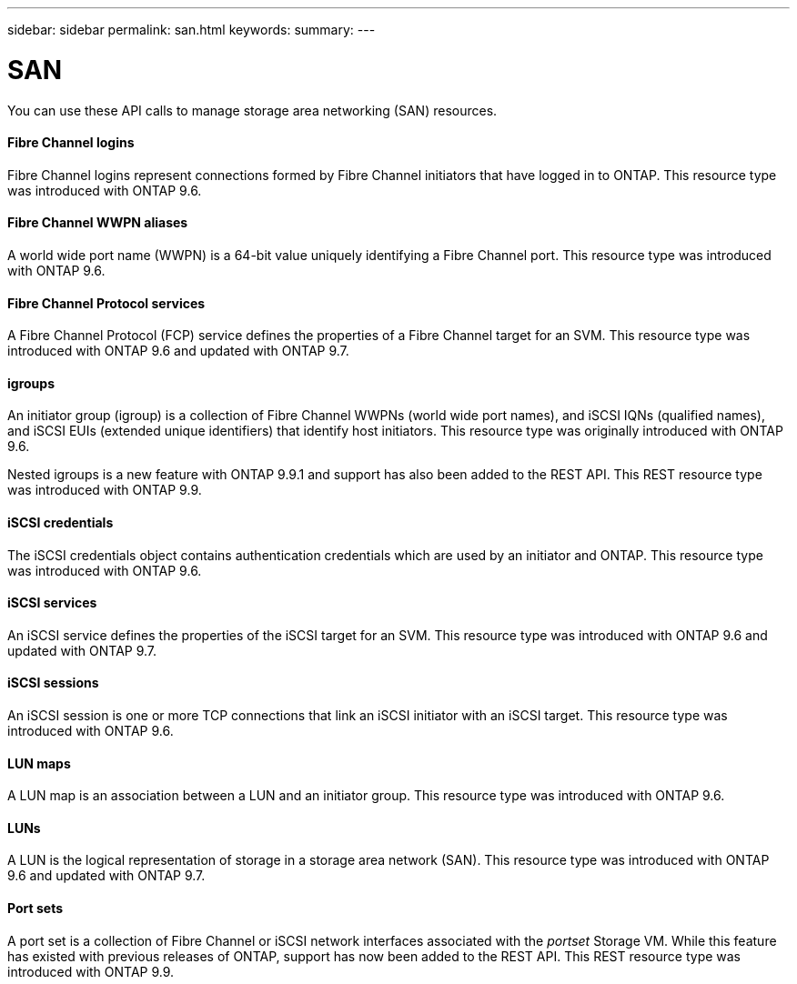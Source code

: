 ---
sidebar: sidebar
permalink: san.html
keywords:
summary:
---

= SAN
:hardbreaks:
:nofooter:
:icons: font
:linkattrs:
:imagesdir: ./media/

//
// This file was created with NDAC Version 2.0 (August 17, 2020)
//
// 2020-12-10 15:58:00.935977
//

[.lead]
You can use these API calls to manage storage area networking (SAN) resources.

==== Fibre Channel logins

Fibre Channel logins represent connections formed by Fibre Channel initiators that have logged in to ONTAP. This resource type was introduced with ONTAP 9.6.

==== Fibre Channel WWPN aliases

A world wide port name (WWPN) is a 64-bit value uniquely identifying a Fibre Channel port.  This resource type was introduced with ONTAP 9.6.

==== Fibre Channel Protocol services

A Fibre Channel Protocol (FCP) service defines the properties of a Fibre Channel target for an SVM. This resource type was introduced with ONTAP 9.6 and updated with ONTAP 9.7.

==== igroups

An initiator group (igroup) is a collection of Fibre Channel WWPNs (world wide port names), and iSCSI IQNs (qualified names), and iSCSI EUIs (extended unique identifiers) that identify host initiators. This resource type was originally introduced with ONTAP 9.6.

Nested igroups is a new feature with ONTAP 9.9.1 and support has also been added to the REST API. This REST resource type was introduced with ONTAP 9.9.

// 9.9

==== iSCSI credentials

The iSCSI credentials object contains authentication credentials which are used by an initiator and ONTAP. This resource type was introduced with ONTAP 9.6.

==== iSCSI services

An iSCSI service defines the properties of the iSCSI target for an SVM. This resource type was introduced with ONTAP 9.6 and updated with ONTAP 9.7.

==== iSCSI sessions

An iSCSI session is one or more TCP connections that link an iSCSI initiator with an iSCSI target.  This resource type was introduced with ONTAP 9.6.

==== LUN maps

A LUN map is an association between a LUN and an initiator group. This resource type was introduced with ONTAP 9.6.

==== LUNs

A LUN is the logical representation of storage in a storage area network (SAN). This resource type was introduced with ONTAP 9.6 and updated with ONTAP 9.7.

==== Port sets

A port set is a collection of Fibre Channel or iSCSI network interfaces associated with the _portset_ Storage VM. While this feature has existed with previous releases of ONTAP, support has now been added to the REST API. This REST resource type was introduced with ONTAP 9.9.

// 9.9
